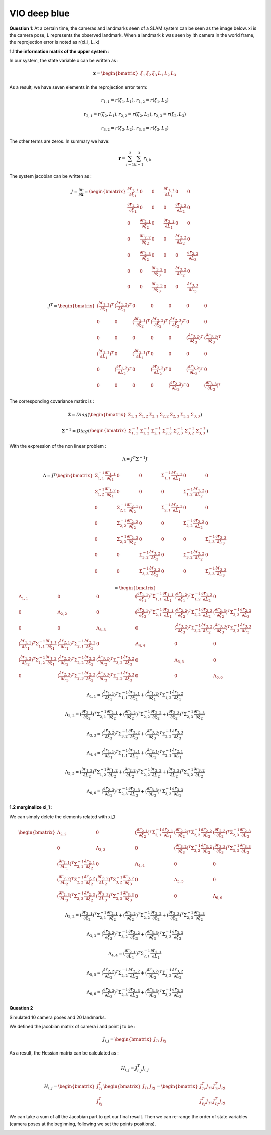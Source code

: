VIO deep blue
-------------------------

**Question 1**: At a certain time, the cameras and landmarks seen of a SLAM system can be seen as the image below. xi is the camera pose, L represents the observed landmark. When a landmark k was seen by ith camera in the world frame, the reprojection error is noted as r(xi_i, L_k)

.. image:: images/week4_1.PNG
   :width: 40%
   :align: center

**1.1 the information matrix of the upper system** :

In our system, the state variable x can be written as :

.. math::
    \mathbf{x} = \begin{bmatrix}  \xi_{1} & \xi_{2} & \xi_{3} & L_{1} & L_{2} & L_{3}   \end{bmatrix}

As a result, we have seven elements in the reprojection error term:

.. math:: 
    r_{1,1} = r(\xi_{1}, L_{1}) , r_{1,2} = r(\xi_{1}, L_{2})

.. math:: 
    r_{2,1} = r(\xi_{2}, L_{1}) , r_{2,2} = r(\xi_{2}, L_{2}), r_{2,3} = r(\xi_{2}, L_{3})

.. math:: 
    r_{3,2} = r(\xi_{3}, L_{2}) ,  r_{3,3} = r(\xi_{3}, L_{3})

The other terms are zeros. In summary we have:

.. math::
    \mathbf{r} = \sum_{i=1}^{3}\sum_{k=1}^{3} r_{i,k}
    
The system jacobian can be written as :
    
.. math::
    J = \frac{\partial \mathbf{r}}{\partial \mathbf{x}}
    = \begin{bmatrix}
    \frac{\partial r_{1,1}}{\partial \xi_{1}} & 0 & 0 & \frac{\partial r_{1,1}}{\partial L_{1}} & 0 & 0 \\
    \frac{\partial r_{1,2}}{\partial \xi_{1}} & 0 & 0 & 0 & \frac{\partial r_{1,2}}{\partial L_{2}} & 0 \\
    0 & \frac{\partial r_{2,1}}{\partial \xi_{2}} & 0 & \frac{\partial r_{2,1}}{\partial L_{1}} & 0 & 0 \\
    0 & \frac{\partial r_{2,2}}{\partial \xi_{2}} & 0 & 0 & \frac{\partial r_{2,2}}{\partial L_{2}} & 0 \\
    0 & \frac{\partial r_{2,3}}{\partial \xi_{2}} & 0 & 0 & 0 & \frac{\partial r_{2,3}}{\partial L_{3}} \\
    0 & 0 & \frac{\partial r_{3,2}}{\partial \xi_{3}} & 0 & \frac{\partial r_{3,2}}{\partial L_{2}} & 0 \\
    0 & 0 & \frac{\partial r_{3,3}}{\partial \xi_{3}} & 0 & 0 & \frac{\partial r_{3,3}}{\partial L_{3}}     
    \end{bmatrix}

.. math::
    J^{T}
    = \begin{bmatrix}
    (\frac{\partial r_{1,1}}{\partial \xi_{1}})^{T} & (\frac{\partial r_{1,2}}{\partial \xi_{1}})^{T} & 0 & 0 & 0 & 0 & 0 \\
    0 & 0 & (\frac{\partial r_{2,1}}{\partial \xi_{2}})^{T} & (\frac{\partial r_{2,2}}{\partial \xi_{2}})^{T} & (\frac{\partial r_{2,3}}{\partial \xi_{2}})^{T} & 0 & 0  \\
    0 & 0 & 0 & 0 & 0 & (\frac{\partial r_{3,2}}{\partial \xi_{3}})^{T} & (\frac{\partial r_{3,3}}{\partial \xi_{3}})^{T} \\
    (\frac{\partial r_{1,1}}{\partial L_{1}})^{T} & 0 & (\frac{\partial r_{2,1}}{\partial L_{1}})^{T} & 0 & 0 & 0 & 0 \\
    0 & (\frac{\partial r_{1,2}}{\partial L_{2}})^{T} & 0 & (\frac{\partial r_{2,2}}{\partial L_{2}})^{T} & 0 & (\frac{\partial r_{3,2}}{\partial L_{2}})^{T} & 0 \\
    0 & 0 & 0 & 0 & (\frac{\partial r_{2,3}}{\partial L_{3}})^{T} & 0 & (\frac{\partial r_{3,3}}{\partial L_{3}})^{T}     
    \end{bmatrix}
    
The corresponding covariance matirx is :

.. math::
    \mathbf{\Sigma} = Diag(
    \begin{bmatrix} \Sigma_{1,1} & \Sigma_{1,2} & \Sigma_{2,1} & \Sigma_{2,2} & \Sigma_{2,3} & \Sigma_{3,2} & \Sigma_{3,3}        \end{bmatrix}
    )
    
.. math::
    \mathbf{\Sigma}^{-1} = Diag(
    \begin{bmatrix} \Sigma_{1,1}^{-1} & \Sigma_{1,2}^{-1} & \Sigma_{2,1}^{-1} & \Sigma_{2,2}^{-1} & \Sigma_{2,3}^{-1} & \Sigma_{3,2}^{-1} & \Sigma_{3,3}^{-1}        \end{bmatrix}
    )

With the expression of the non linear problem : 

.. math::
    \Lambda = J^{T}\Sigma^{-1} J

.. math::
    \Lambda = J^{T} 
     \begin{bmatrix}
    \Sigma_{1,1}^{-1}\frac{\partial r_{1,1}}{\partial \xi_{1}} & 0 & 0 & \Sigma_{1,1}^{-1}\frac{\partial r_{1,1}}{\partial L_{1}} & 0 & 0 \\
    \Sigma_{1,2}^{-1}\frac{\partial r_{1,2}}{\partial \xi_{1}}  & 0 & 0 & 0 & \Sigma_{1,2}^{-1}\frac{\partial r_{1,2}}{\partial L_{2}} & 0 \\
    0 & \Sigma_{2,1}^{-1}\frac{\partial r_{2,1}}{\partial \xi_{2}} & 0 & \Sigma_{2,1}^{-1}\frac{\partial r_{2,1}}{\partial L_{1}} & 0 & 0 \\
    0 & \Sigma_{2,2}^{-1}\frac{\partial r_{2,2}}{\partial \xi_{2}} & 0 & 0 & \Sigma_{2,2}^{-1}\frac{\partial r_{2,2}}{\partial L_{2}} & 0 \\
    0 & \Sigma_{2,3}^{-1}\frac{\partial r_{2,3}}{\partial \xi_{2}} & 0 & 0 & 0 & \Sigma_{2,3}^{-1}\frac{\partial r_{2,3}}{\partial L_{3}} \\
    0 & 0 & \Sigma_{3,2}^{-1}\frac{\partial r_{3,2}}{\partial \xi_{3}} & 0 & \Sigma_{3,2}^{-1}\frac{\partial r_{3,2}}{\partial L_{2}} & 0 \\
    0 & 0 & \Sigma_{3,3}^{-1}\frac{\partial r_{3,3}}{\partial \xi_{3}} & 0 & 0 & \Sigma_{3,3}^{-1}\frac{\partial r_{3,3}}{\partial L_{3}}     
    \end{bmatrix}

.. math:: 
    = \begin{bmatrix}
   \Lambda_{1,1} & 0 & 0 & (\frac{\partial r_{1,1}}{\partial \xi_{1}})^{T}\Sigma_{1,1}^{-1}\frac{\partial r_{1,1}}{\partial L_{1}} & (\frac{\partial r_{1,2}}{\partial \xi_{1}})^{T}\Sigma_{1,2}^{-1}\frac{\partial r_{1,2}}{\partial L_{2}} & 0 \\
    0 & \Lambda_{2,2} & 0 & (\frac{\partial r_{2,1}}{\partial \xi_{2}})^{T}\Sigma_{2,1}^{-1}\frac{\partial r_{2,1}}{\partial L_{1}} & (\frac{\partial r_{2,2}}{\partial \xi_{2}})^{T}\Sigma_{2,2}^{-1}\frac{\partial r_{2,2}}{\partial L_{2}} & (\frac{\partial r_{2,3}}{\partial \xi_{2}})^{T}\Sigma_{2,3}^{-1}\frac{\partial r_{2,3}}{\partial L_{3}} \\
    0 & 0 & \Lambda_{3,3} & 0 & (\frac{\partial r_{3,2}}{\partial \xi_{3}})^{T}\Sigma_{3,2}^{-1}\frac{\partial r_{3,2}}{\partial L_{2}} & (\frac{\partial r_{3,3}}{\partial \xi_{3}})^{T}\Sigma_{3,3}^{-1}\frac{\partial r_{3,3}}{\partial L_{3}} \\
    (\frac{\partial r_{1,1}}{\partial L_{1}})^{T}\Sigma_{1,1}^{-1}\frac{\partial r_{1,1}}{\partial \xi_{1}} & (\frac{\partial r_{2,1}}{\partial L_{1}})^{T}\Sigma_{2,1}^{-1}\frac{\partial r_{2,1}}{\partial \xi_{2}} & 0 & \Lambda_{4,4} & 0 & 0  \\
    (\frac{\partial r_{1,2}}{\partial L_{2}})^{T}\Sigma_{1,2}^{-1}\frac{\partial r_{1,2}}{\partial \xi_{1}} & (\frac{\partial r_{2,2}}{\partial L_{2}})^{T}\Sigma_{2,2}^{-1}\frac{\partial r_{2,2}}{\partial \xi_{2}} & (\frac{\partial r_{3,2}}{\partial L_{2}})^{T}\Sigma_{3,2}^{-1}\frac{\partial r_{3,2}}{\partial \xi_{3}} & 0 & \Lambda_{5,5} & 0 \\
    0 & (\frac{\partial r_{2,3}}{\partial L_{3}})^{T}\Sigma_{2,3}^{-1}\frac{\partial r_{2,3}}{\partial \xi_{2}} & (\frac{\partial r_{3,3}}{\partial L_{3}})^{T}\Sigma_{3,3}^{-1}\frac{\partial r_{3,3}}{\partial \xi_{3}} & 0 & 0 & \Lambda_{6,6}
    \end{bmatrix}

.. math::
    \Lambda_{1,1} =  (\frac{\partial r_{1,1}}{\partial \xi_{1}})^{T}\Sigma_{1,1}^{-1}\frac{\partial r_{1,1}}{\partial \xi_{1}} + (\frac{\partial r_{1,2}}{\partial \xi_{1}})^{T}\Sigma_{1,2}^{-1}\frac{\partial r_{1,2}}{\partial \xi_{1}}
    
.. math::
    \Lambda_{2,2} =  (\frac{\partial r_{2,1}}{\partial \xi_{2}})^{T}\Sigma_{2,1}^{-1}\frac{\partial r_{2,1}}{\partial \xi_{2}} + (\frac{\partial r_{2,2}}{\partial \xi_{2}})^{T}\Sigma_{2,2}^{-1}\frac{\partial r_{2,2}}{\partial \xi_{2}} + (\frac{\partial r_{2,3}}{\partial \xi_{2}})^{T}\Sigma_{2,3}^{-1}\frac{\partial r_{2,3}}{\partial \xi_{2}} 
    
.. math::
    \Lambda_{3,3} = (\frac{\partial r_{3,2}}{\partial \xi_{3}})^{T}\Sigma_{3,2}^{-1}\frac{\partial r_{3,2}}{\partial \xi_{3}} + (\frac{\partial r_{3,3}}{\partial \xi_{3}})^{T}\Sigma_{3,3}^{-1}\frac{\partial r_{3,3}}{\partial \xi_{3}}

.. math::
    \Lambda_{4,4} = (\frac{\partial r_{1,1}}{\partial L_{1}})^{T}\Sigma_{1,1}^{-1}\frac{\partial r_{1,1}}{\partial L_{1}} + (\frac{\partial r_{2,1}}{\partial L_{1}})^{T}\Sigma_{2,1}^{-1}\frac{\partial r_{2,1}}{\partial L_{1}}


.. math::
    \Lambda_{5,5} =  (\frac{\partial r_{1,2}}{\partial L_{2}})^{T}\Sigma_{1,2}^{-1}\frac{\partial r_{1,2}}{\partial L_{2}} + (\frac{\partial r_{2,2}}{\partial L_{2}})^{T}\Sigma_{2,2}^{-1}\frac{\partial r_{2,2}}{\partial L_{2}} + (\frac{\partial r_{3,2}}{\partial L_{2}})^{T}\Sigma_{3,2}^{-1}\frac{\partial r_{3,2}}{\partial L_{2}} 

.. math::
    \Lambda_{6,6} = (\frac{\partial r_{2,3}}{\partial L_{3}})^{T}\Sigma_{2,3}^{-1}\frac{\partial r_{2,3}}{\partial L_{3}} + (\frac{\partial r_{3,3}}{\partial L_{3}})^{T}\Sigma_{3,3}^{-1}\frac{\partial r_{3,3}}{\partial L_{3}}


**1.2 marginalize xi_1** :

We can simply delete the elements related with xi_1


.. math:: 
    \begin{bmatrix}
    \Lambda_{2,2} & 0 & (\frac{\partial r_{2,1}}{\partial \xi_{2}})^{T}\Sigma_{2,1}^{-1}\frac{\partial r_{2,1}}{\partial L_{1}} & (\frac{\partial r_{2,2}}{\partial \xi_{2}})^{T}\Sigma_{2,2}^{-1}\frac{\partial r_{2,2}}{\partial L_{2}} & (\frac{\partial r_{2,3}}{\partial \xi_{2}})^{T}\Sigma_{2,3}^{-1}\frac{\partial r_{2,3}}{\partial L_{3}} \\
    0 & \Lambda_{3,3} & 0 & (\frac{\partial r_{3,2}}{\partial \xi_{3}})^{T}\Sigma_{3,2}^{-1}\frac{\partial r_{3,2}}{\partial L_{2}} & (\frac{\partial r_{3,3}}{\partial \xi_{3}})^{T}\Sigma_{3,3}^{-1}\frac{\partial r_{3,3}}{\partial L_{3}} \\
    (\frac{\partial r_{2,1}}{\partial L_{1}})^{T}\Sigma_{2,1}^{-1}\frac{\partial r_{2,1}}{\partial \xi_{2}} & 0 & \Lambda_{4,4} & 0 & 0  \\
    (\frac{\partial r_{2,2}}{\partial L_{2}})^{T}\Sigma_{2,2}^{-1}\frac{\partial r_{2,2}}{\partial \xi_{2}} & (\frac{\partial r_{3,2}}{\partial L_{2}})^{T}\Sigma_{3,2}^{-1}\frac{\partial r_{3,2}}{\partial \xi_{3}} & 0 & \Lambda_{5,5} & 0 \\
    (\frac{\partial r_{2,3}}{\partial L_{3}})^{T}\Sigma_{2,3}^{-1}\frac{\partial r_{2,3}}{\partial \xi_{2}} & (\frac{\partial r_{3,3}}{\partial L_{3}})^{T}\Sigma_{3,3}^{-1}\frac{\partial r_{3,3}}{\partial \xi_{3}} & 0 & 0 & \Lambda_{6,6}
    \end{bmatrix}
    
.. math::
    \Lambda_{2,2} =  (\frac{\partial r_{2,1}}{\partial \xi_{2}})^{T}\Sigma_{2,1}^{-1}\frac{\partial r_{2,1}}{\partial \xi_{2}} + (\frac{\partial r_{2,2}}{\partial \xi_{2}})^{T}\Sigma_{2,2}^{-1}\frac{\partial r_{2,2}}{\partial \xi_{2}} + (\frac{\partial r_{2,3}}{\partial \xi_{2}})^{T}\Sigma_{2,3}^{-1}\frac{\partial r_{2,3}}{\partial \xi_{2}} 
    
.. math::
    \Lambda_{3,3} = (\frac{\partial r_{3,2}}{\partial \xi_{3}})^{T}\Sigma_{3,2}^{-1}\frac{\partial r_{3,2}}{\partial \xi_{3}} + (\frac{\partial r_{3,3}}{\partial \xi_{3}})^{T}\Sigma_{3,3}^{-1}\frac{\partial r_{3,3}}{\partial \xi_{3}}

.. math::
    \Lambda_{4,4} = (\frac{\partial r_{2,1}}{\partial L_{1}})^{T}\Sigma_{2,1}^{-1}\frac{\partial r_{2,1}}{\partial L_{1}}


.. math::
    \Lambda_{5,5} = (\frac{\partial r_{2,2}}{\partial L_{2}})^{T}\Sigma_{2,2}^{-1}\frac{\partial r_{2,2}}{\partial L_{2}} + (\frac{\partial r_{3,2}}{\partial L_{2}})^{T}\Sigma_{3,2}^{-1}\frac{\partial r_{3,2}}{\partial L_{2}} 

.. math::
    \Lambda_{6,6} = (\frac{\partial r_{2,3}}{\partial L_{3}})^{T}\Sigma_{2,3}^{-1}\frac{\partial r_{2,3}}{\partial L_{3}} + (\frac{\partial r_{3,3}}{\partial L_{3}})^{T}\Sigma_{3,3}^{-1}\frac{\partial r_{3,3}}{\partial L_{3}}

**Queation 2**

Simulated 10 camera poses and 20 landmarks.

.. image:: images/sim.png
   :width: 40%
   :align: center


We defined the jacobian matrix of camera i and point j to be : 

.. math::
    J_{i,j} = \begin{bmatrix} J_{Ti} & J_{Pj}  \end{bmatrix}

As a result, the Hessian matrix can be calculated as :

.. math::
    H_{i,j} = J_{i,j}^{T} J_{i,j}
    
.. math::
    H_{i,j} = \begin{bmatrix} J_{Ti}^{T} \\ J_{Pj}^{T}  \end{bmatrix} 
              \begin{bmatrix} J_{Ti} & J_{Pj}  \end{bmatrix}
            = \begin{bmatrix} J_{Ti}^{T}J_{Ti} & J_{Ti}^{T}J_{Pj} \\
               J_{Pj}^{T}J_{Ti} & J_{Pj}^{T}J_{Pj}\end{bmatrix}

We can take a sum of all the Jacobian part to get our final result.
Then we can re-range the order of state variables (camera poses at the beginning, following we set the points positions).

.. image:: images/hessian.png
   :width: 40%
   :align: center

